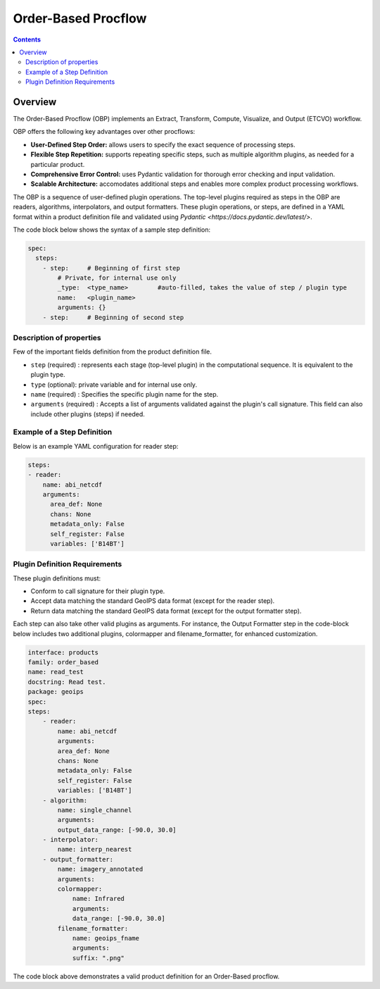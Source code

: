 .. dropdown:: Distribution Statement

 | # # # This source code is protected under the license referenced at
 | # # # https://github.com/NRLMMD-GEOIPS.


Order-Based Procflow
====================


.. contents::

Overview
--------

The Order-Based Procflow (OBP) implements an Extract, Transform,
Compute, Visualize, and Output (ETCVO) workflow.

OBP offers the following key advantages over other procflows:

* **User-Defined Step Order:** allows users to specify the exact sequence
  of processing steps.
* **Flexible Step Repetition:** supports repeating specific steps, such as
  multiple algorithm plugins, as needed for a particular product.
* **Comprehensive Error Control:** uses Pydantic validation for thorough error
  checking and input validation.
* **Scalable Architecture:** accomodates additional steps and enables more
  complex product processing workflows.

The OBP is a sequence of user-defined plugin operations. The
top-level plugins required as steps in the OBP are readers, algorithms,
interpolators, and output formatters. These plugin operations, or steps, are
defined in a YAML format within a product definition file and validated using `Pydantic <https://docs.pydantic.dev/latest/>`.

The code block below shows the syntax of a sample step definition:

.. code-block:: yaml

    spec:
      steps:
        - step:     # Beginning of first step
            # Private, for internal use only
            _type:  <type_name>        #auto-filled, takes the value of step / plugin type
            name:   <plugin_name>
            arguments: {}
        - step:     # Beginning of second step

Description of properties
*************************

Few of the important fields definition from the product definition file.

* ``step`` (required) : represents each stage (top-level plugin) in the
  computational sequence. It is equivalent to the plugin type.
* ``type`` (optional): private variable and for internal use only.
* ``name`` (required) : Specifies the specific plugin name for the step.
* ``arguments`` (required) : Accepts a list of arguments validated against the
  plugin's call signature. This field can also include other plugins (steps) if
  needed.

Example of a Step Definition
****************************
Below is an example YAML configuration for reader step:

.. code-block:: yaml

    steps:
    - reader:
        name: abi_netcdf
        arguments:
          area_def: None
          chans: None
          metadata_only: False
          self_register: False
          variables: ['B14BT']


Plugin Definition Requirements
******************************

These plugin definitions must:

* Conform to call signature for their plugin type.
* Accept data matching the standard GeoIPS data format (except for the reader
  step).
* Return data matching the standard GeoIPS data format (except for the output
  formatter step).

Each step can also take other valid plugins as arguments. For instance, the
Output Formatter step in the code-block below includes two additional plugins,
colormapper and filename_formatter, for enhanced customization.

.. code-block:: yaml

    interface: products
    family: order_based
    name: read_test
    docstring: Read test.
    package: geoips
    spec:
    steps:
        - reader:
            name: abi_netcdf
            arguments:
            area_def: None
            chans: None
            metadata_only: False
            self_register: False
            variables: ['B14BT']
        - algorithm:
            name: single_channel
            arguments:
            output_data_range: [-90.0, 30.0]
        - interpolator:
            name: interp_nearest
        - output_formatter:
            name: imagery_annotated
            arguments:
            colormapper:
                name: Infrared
                arguments:
                data_range: [-90.0, 30.0]
            filename_formatter:
                name: geoips_fname
                arguments:
                suffix: ".png"

The code block above demonstrates a valid product definition for an Order-Based
procflow.

